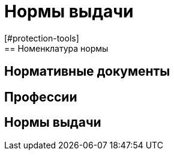 = Нормы выдачи
[#protection-tools]
== Номенклатура нормы
[#regulation-doc]
== Нормативные документы
[#proffessions]
== Профессии
[#norms]
== Нормы выдачи 